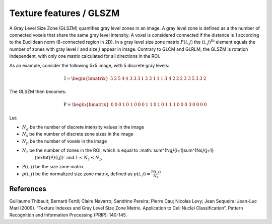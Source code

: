 
Texture features / GLSZM
========================

A Gray Level Size Zone (GLSZM) quantifies gray level zones in an image. A gray level zone is defined as a the number
of connected voxels that share the same gray level intensity. A voxel is considered connected if the distance is 1
according to the Euclidean norm (8-connected region in 2D).
In a gray level size zone matrix :math:`P(i,j)` the :math:`(i,j)^{\text{th}}` element equals the number of zones
with gray level :math:`i` and size :math:`j` appear in image. Contrary to GLCM and GLRLM, the GLSZM is rotation
independent, with only one matrix calculated for all directions in the ROI.

As an example, consider the following 5x5 image, with 5 discrete gray levels:

.. math::

    \textbf{I} = \begin{bmatrix}
    5 & 2 & 5 & 4 & 4\
    3 & 3 & 3 & 1 & 3\
    2 & 1 & 1 & 1 & 3\
    4 & 2 & 2 & 2 & 3\
    3 & 5 & 3 & 3 & 2 \end{bmatrix}

The GLSZM then becomes:

.. math ::
    \textbf{P} = \begin{bmatrix}
    0 & 0 & 0 & 1 & 0\
    1 & 0 & 0 & 0 & 1\
    1 & 0 & 1 & 0 & 1\
    1 & 1 & 0 & 0 & 0\
    3 & 0 & 0 & 0 & 0 \end{bmatrix}


Let:


* :math:`N_g` be the number of discrete intensity values in the image
* :math:`N_s` be the number of discrete zone sizes in the image
* :math:`N_p` be the number of voxels in the image
* :math:`N_z` be the number of zones in the ROI, which is equal to :math:`\sum^{N\ *g}*\ {i=1}\sum^{N\ *s}*\ {j=1}
    {\textbf{P}(i,j)}` and :math:`1 \leq N_z \leq N_p`
* :math:`\textbf{P}(i,j)` be the size zone matrix
* :math:`p(i,j)` be the normalized size zone matrix, defined as :math:`p(i,j) = \frac{\textbf{P}(i,j)}{N_z}`

References
----------

Guillaume Thibault; Bernard Fertil; Claire Navarro; Sandrine Pereira; Pierre Cau; Nicolas Levy; Jean Sequeira; Jean-Luc Mari (2009). “Texture Indexes and Gray Level Size Zone Matrix. Application to Cell Nuclei Classification”. Pattern Recognition and Information Processing (PRIP): 140-145.
